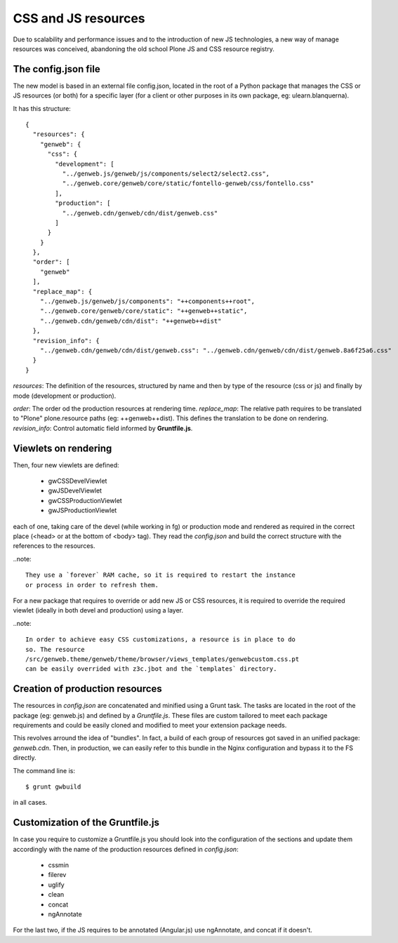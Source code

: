 CSS and JS resources
====================

Due to scalability and performance issues and to the introduction of new JS
technologies, a new way of manage resources was conceived, abandoning the old
school Plone JS and CSS resource registry.

The config.json file
--------------------
The new model is based in an external file config.json, located in the root of a
Python package that manages the CSS or JS resources (or both) for a specific
layer (for a client or other purposes in its own package, eg:
ulearn.blanquerna).

It has this structure::

    {
      "resources": {
        "genweb": {
          "css": {
            "development": [
              "../genweb.js/genweb/js/components/select2/select2.css",
              "../genweb.core/genweb/core/static/fontello-genweb/css/fontello.css"
            ],
            "production": [
              "../genweb.cdn/genweb/cdn/dist/genweb.css"
            ]
          }
        }
      },
      "order": [
        "genweb"
      ],
      "replace_map": {
        "../genweb.js/genweb/js/components": "++components++root",
        "../genweb.core/genweb/core/static": "++genweb++static",
        "../genweb.cdn/genweb/cdn/dist": "++genweb++dist"
      },
      "revision_info": {
        "../genweb.cdn/genweb/cdn/dist/genweb.css": "../genweb.cdn/genweb/cdn/dist/genweb.8a6f25a6.css"
      }
    }

`resources`: The definition of the resources, structured by name and then by
type of the resource (css or js) and finally by mode (development or
production).

`order`: The order od the production resources at rendering time.
`replace_map`: The relative path requires to be translated to "Plone"
plone.resource paths (eg: ++genweb++dist). This defines the translation to be
done on rendering.
`revision_info`: Control automatic field informed by **Gruntfile.js**.

Viewlets on rendering
---------------------

Then, four new viewlets are defined:

    * gwCSSDevelViewlet
    * gwJSDevelViewlet
    * gwCSSProductionViewlet
    * gwJSProductionViewlet

each of one, taking care of the devel (while working in fg) or production mode
and rendered as required in the correct place (<head> or at the bottom of
<body> tag). They read the `config.json` and build the correct structure with
the references to the resources.

..note::

    They use a `forever` RAM cache, so it is required to restart the instance
    or process in order to refresh them.

For a new package that requires to override or add new JS or CSS resources, it
is required to override the required viewlet (ideally in both devel and
production) using a layer.

..note::

    In order to achieve easy CSS customizations, a resource is in place to do
    so. The resource
    /src/genweb.theme/genweb/theme/browser/views_templates/genwebcustom.css.pt
    can be easily overrided with z3c.jbot and the `templates` directory.


Creation of production resources
--------------------------------

The resources in `config.json` are concatenated and minified using a Grunt task.
The tasks are located in the root of the package (eg: genweb.js) and defined by
a `Gruntfile.js`. These files are custom tailored to meet each package
requirements and could be easily cloned and modified to meet your
extension package needs.

This revolves arround the idea of "bundles". In fact, a build of each group of
resources got saved in an unified package: `genweb.cdn`. Then, in production, we
can easily refer to this bundle in the Nginx configuration and bypass it to the
FS directly.

The command line is::

    $ grunt gwbuild

in all cases.

Customization of the Gruntfile.js
---------------------------------

In case you require to customize a Gruntfile.js you should look into the
configuration of the sections and update them accordingly with the name of the
production resources defined in `config.json`:

    * cssmin
    * filerev
    * uglify
    * clean
    * concat
    * ngAnnotate

For the last two, if the JS requires to be annotated (Angular.js) use
ngAnnotate, and concat if it doesn't.

